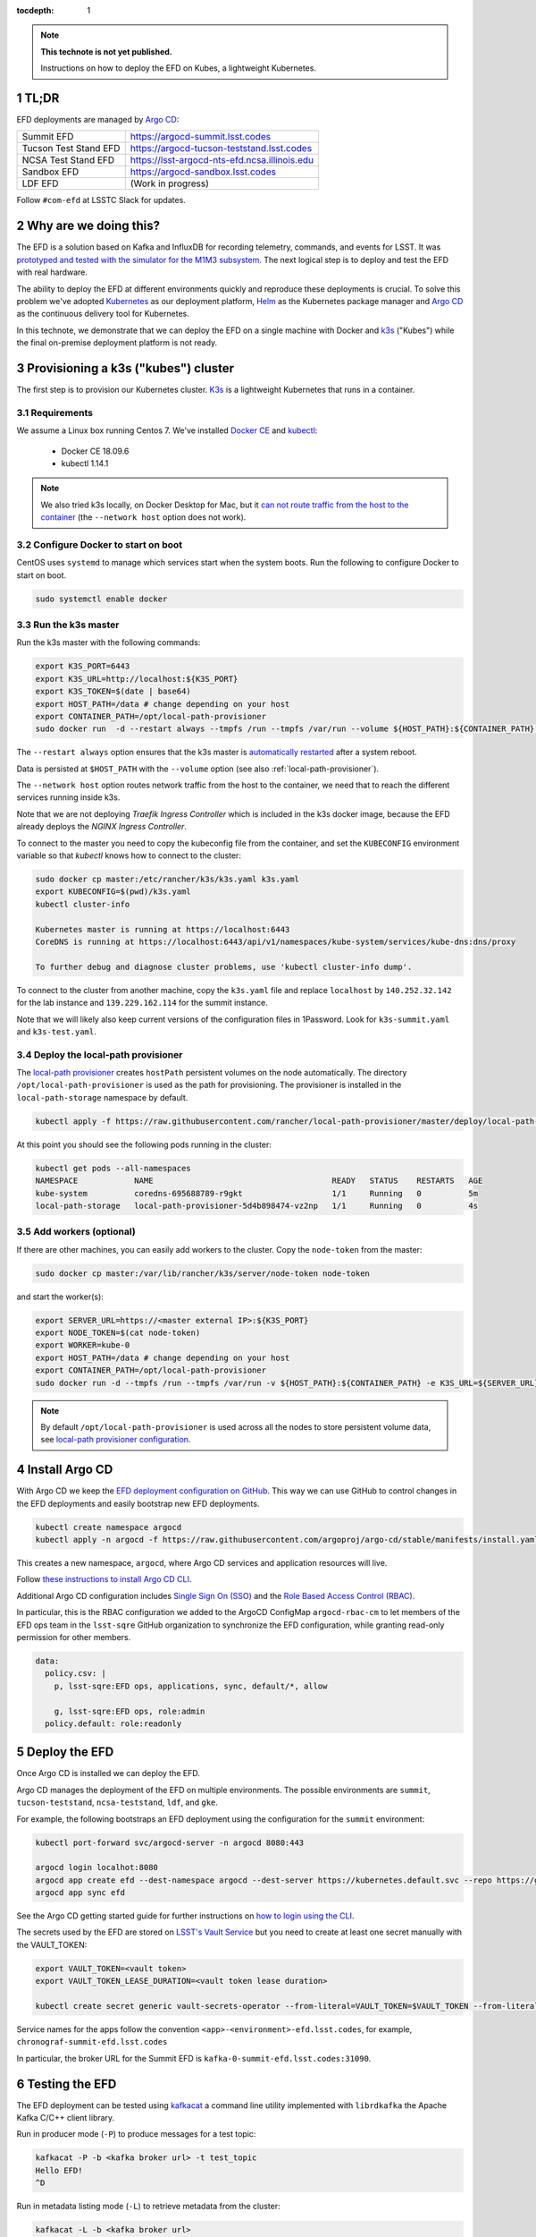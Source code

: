 ..
  Technote content.

  See https://developer.lsst.io/restructuredtext/style.html
  for a guide to reStructuredText writing.

  Do not put the title, authors or other metadata in this document;
  those are automatically added.

  Use the following syntax for sections:

  Sections
  ========

  and

  Subsections
  -----------

  and

  Subsubsections
  ^^^^^^^^^^^^^^

  To add images, add the image file (png, svg or jpeg preferred) to the
  _static/ directory. The reST syntax for adding the image is

  .. figure:: /_static/filename.ext
     :name: fig-label

     Caption text.

   Run: ``make html`` and ``open _build/html/index.html`` to preview your work.
   See the README at https://github.com/lsst-sqre/lsst-technote-bootstrap or
   this repo's README for more info.

   Feel free to delete this instructional comment.

:tocdepth: 1

.. Please do not modify tocdepth; will be fixed when a new Sphinx theme is shipped.

.. sectnum::

.. TODO: Delete the note below before merging new content to the master branch.

.. note::

   **This technote is not yet published.**

   Instructions on how to deploy the EFD on Kubes, a lightweight Kubernetes.

TL;DR
=====

EFD deployments are managed by `Argo CD <https://github.com/lsst-sqre/argocd-efd>`_:

.. list-table::

   * - Summit EFD
     - https://argocd-summit.lsst.codes
   * - Tucson Test Stand EFD
     - https://argocd-tucson-teststand.lsst.codes
   * - NCSA Test Stand EFD
     - https://lsst-argocd-nts-efd.ncsa.illinois.edu
   * - Sandbox EFD
     - https://argocd-sandbox.lsst.codes
   * - LDF EFD
     - (Work in progress)


Follow ``#com-efd`` at LSSTC Slack for updates.

Why are we doing this?
======================

The EFD is a solution based on Kafka and InfluxDB for recording telemetry, commands, and events for LSST. It was `prototyped and tested with the simulator for the M1M3 subsystem <https://sqr-029.lsst.io/#live-sal-experiment-with-avro-transformations>`_. The next logical step is to deploy and test the EFD with real hardware.

The ability to deploy the EFD at different environments quickly and reproduce these deployments is crucial.  To solve this problem we've adopted `Kubernetes <https://kubernetes.io/>`_ as our deployment platform, `Helm <https://helm.sh/>`_ as the Kubernetes package manager and `Argo CD <https://argoproj.github.io/argo-cd/>`_ as the  continuous delivery tool for Kubernetes.

In this technote, we demonstrate that we can deploy the EFD on a single machine with Docker and `k3s  <https://github.com/rancher/k3s>`_ ("Kubes") while the final on-premise deployment platform is not ready.


Provisioning a k3s ("kubes") cluster
====================================

The first step is to provision our Kubernetes cluster.  `K3s <https://github.com/rancher/k3s>`_ is a lightweight Kubernetes that runs in a container.

Requirements
------------

We assume a Linux box running Centos 7. We've installed `Docker CE <https://docs.docker.com/install/linux/docker-ce/centos/>`_ and `kubectl <https://kubernetes.io/docs/tasks/tools/install-kubectl/#install-kubectl-on-linux>`_:

 - Docker CE 18.09.6
 - kubectl 1.14.1

.. note::

  We also tried k3s locally, on Docker Desktop for Mac, but it `can not route traffic from the host to the container <https://docs.docker.com/docker-for-mac/networking/>`_ (the ``--network host`` option does not work).

Configure Docker to start on boot
---------------------------------

CentOS uses ``systemd`` to manage which services start when the system boots. Run the following to configure Docker to start on boot.

.. code-block:: bash

  sudo systemctl enable docker


Run the k3s master
------------------

Run the k3s master with the following commands:

.. code-block:: bash

  export K3S_PORT=6443
  export K3S_URL=http://localhost:${K3S_PORT}
  export K3S_TOKEN=$(date | base64)
  export HOST_PATH=/data # change depending on your host
  export CONTAINER_PATH=/opt/local-path-provisioner
  sudo docker run  -d --restart always --tmpfs /run --tmpfs /var/run --volume ${HOST_PATH}:${CONTAINER_PATH} -e K3S_URL=${K3S_URL} -e K3S_TOKEN=${K3S_TOKEN} --privileged --network host --name master docker.io/rancher/k3s:v0.5.0-rc1 server --https-listen-port ${K3S_PORT} --no-deploy traefik

The  ``--restart always`` option ensures that the k3s master is `automatically restarted <https://docs.docker.com/config/containers/start-containers-automatically/>`_ after a system reboot.

Data is persisted at ``$HOST_PATH`` with the ``--volume`` option (see also :ref:`local-path-provisioner`).

The ``--network host`` option routes network traffic from the host to the container, we need that to reach the different services running inside k3s.

Note that we are not deploying `Traefik Ingress Controller` which is included in the k3s docker image, because the EFD already deploys the `NGINX Ingress Controller`.

To connect to the master you need to copy the kubeconfig file from the container, and set the ``KUBECONFIG`` environment variable so that `kubectl` knows how to connect to the cluster:

.. code-block:: bash

  sudo docker cp master:/etc/rancher/k3s/k3s.yaml k3s.yaml
  export KUBECONFIG=$(pwd)/k3s.yaml
  kubectl cluster-info

  Kubernetes master is running at https://localhost:6443
  CoreDNS is running at https://localhost:6443/api/v1/namespaces/kube-system/services/kube-dns:dns/proxy

  To further debug and diagnose cluster problems, use 'kubectl cluster-info dump'.

To connect to the cluster from another machine, copy the ``k3s.yaml`` file and replace ``localhost`` by ``140.252.32.142`` for the lab instance and ``139.229.162.114`` for the summit instance.

Note that we will likely also keep current versions of the configuration files in 1Password.  Look for ``k3s-summit.yaml`` and ``k3s-test.yaml``.

.. _local-path-provisioner:

Deploy the local-path provisioner
---------------------------------

The `local-path provisioner <https://github.com/rancher/local-path-provisioner>`_ creates ``hostPath`` persistent volumes on the node automatically. The directory ``/opt/local-path-provisioner`` is used as the path for provisioning. The provisioner is installed in the ``local-path-storage`` namespace by default.


.. code-block:: bash

  kubectl apply -f https://raw.githubusercontent.com/rancher/local-path-provisioner/master/deploy/local-path-storage.yaml

At this point you should see the following pods running in the cluster:

.. code-block:: bash

  kubectl get pods --all-namespaces
  NAMESPACE            NAME                                      READY   STATUS    RESTARTS   AGE
  kube-system          coredns-695688789-r9gkt                   1/1     Running   0          5m
  local-path-storage   local-path-provisioner-5d4b898474-vz2np   1/1     Running   0          4s


Add workers (optional)
----------------------

If there are other machines, you can easily add workers to the cluster. Copy the ``node-token`` from the master:

.. code-block:: bash

  sudo docker cp master:/var/lib/rancher/k3s/server/node-token node-token

and start the worker(s):

.. code-block:: bash

  export SERVER_URL=https://<master external IP>:${K3S_PORT}
  export NODE_TOKEN=$(cat node-token)
  export WORKER=kube-0
  export HOST_PATH=/data # change depending on your host
  export CONTAINER_PATH=/opt/local-path-provisioner
  sudo docker run -d --tmpfs /run --tmpfs /var/run -v ${HOST_PATH}:${CONTAINER_PATH} -e K3S_URL=${SERVER_URL} -e K3S_TOKEN=${NODE_TOKEN} --privileged --name ${WORKER} rancher/k3s:v0.5.0-rc1

.. note::

	By default ``/opt/local-path-provisioner`` is used across all the nodes to store persistent volume data, see `local-path provisioner configuration <https://github.com/rancher/local-path-provisioner#configuration>`_.

Install Argo CD
===============

With Argo CD we keep the `EFD deployment configuration on GitHub <https://github.com/lsst-sqre/argocd-efd>`_. This way we can use GitHub to control changes in the EFD deployments and easily bootstrap new EFD deployments.


.. code-block:: bash

  kubectl create namespace argocd
  kubectl apply -n argocd -f https://raw.githubusercontent.com/argoproj/argo-cd/stable/manifests/install.yaml


This creates a new namespace, ``argocd``, where Argo CD services and application resources will live.

Follow `these instructions to install Argo CD CLI <https://argoproj.github.io/argo-cd/cli_installation/>`_.

Additional Argo CD configuration includes `Single Sign On (SSO) <https://argoproj.github.io/argo-cd/operator-manual/sso/>`_ and the `Role Based Access Control (RBAC) <https://argoproj.github.io/argo-cd/operator-manual/rbac/>`_.

In particular, this is the RBAC configuration we added to the ArgoCD ConfigMap ``argocd-rbac-cm`` to let members of the EFD ops team in the ``lsst-sqre`` GitHub organization to synchronize the EFD configuration, while granting read-only permission for other members.

.. code-block:: bash

  data:
    policy.csv: |
      p, lsst-sqre:EFD ops, applications, sync, default/*, allow

      g, lsst-sqre:EFD ops, role:admin
    policy.default: role:readonly


Deploy the EFD
==============

Once Argo CD is installed we can deploy the EFD.

Argo CD manages the deployment of the EFD on multiple environments. The possible environments are ``summit``, ``tucson-teststand``, ``ncsa-teststand``, ``ldf``, and ``gke``.

For example, the following bootstraps an EFD deployment using the configuration for the ``summit`` environment:


.. code-block:: bash

  kubectl port-forward svc/argocd-server -n argocd 8080:443

  argocd login localhot:8080
  argocd app create efd --dest-namespace argocd --dest-server https://kubernetes.default.svc --repo https://github.com/lsst-sqre/argocd-efd.git --path apps/efd --helm-set env=summit
  argocd app sync efd

See the Argo CD getting started guide for further instructions on `how to login using the CLI <https://argoproj.github.io/argo-cd/getting_started/#4-login-using-the-cli>`_.

The secrets used by the EFD are stored on `LSST's Vault Service <https://vault.lsst.codes/>`_ but you need to create at least one secret manually with the VAULT_TOKEN:

.. code-block:: bash

  export VAULT_TOKEN=<vault token>
  export VAULT_TOKEN_LEASE_DURATION=<vault token lease duration>

  kubectl create secret generic vault-secrets-operator --from-literal=VAULT_TOKEN=$VAULT_TOKEN --from-literal=VAULT_TOKEN_LEASE_DURATION=$VAULT_TOKEN_LEASE_DURATION --namespace vault-secrets-operator

Service names for the apps follow the convention ``<app>-<environment>-efd.lsst.codes``, for example, ``chronograf-summit-efd.lsst.codes``

In particular, the broker URL for the Summit EFD is ``kafka-0-summit-efd.lsst.codes:31090``.

Testing the EFD
===============

The EFD deployment can be tested using `kafkacat <https://docs.confluent.io/current/app-development/kafkacat-usage.html>`_  a command line utility implemented with ``librdkafka`` the Apache Kafka C/C++ client library.

Run in producer mode (``-P``) to produce messages for a test topic:

.. code-block:: bash

  kafkacat -P -b <kafka broker url> -t test_topic
  Hello EFD!
  ^D

Run in metadata listing mode (``-L``) to retrieve metadata from the cluster:

.. code-block:: bash

  kafkacat -L -b <kafka broker url>

The ``-d`` option enables ``librdkafka`` debugging. For instance, ``-d broker`` can be used to debug connection issues with the cluster:

.. code-block:: bash

  kafkacat -L -b <kafka broker url>  -d broker

Run in consumer mode (``-C``) to consume topics from the cluster:

.. code-block:: bash

  kafkacat -C -b <kafka broker url> -t <topic name>



Restarting the EFD manually
==============================

k3s is configured to automatically start after a system reboot (``--restart-always`` flag). In case you need to start the k3s master manually, first check its status:

.. code-block:: bash

  sudo docker ps -a

If k3s master status is ``Exited`` start with the following command:

.. code-block:: bash

  sudo docker start master

After a few minutes, all Kubernetes pods should be running again:

.. code-block:: bash

  export KUBECONFIG=$(pwd)/k3s.yaml
  kubectl cluster-info
  kubectl get pods --all-namespaces


Inspecting logs, restarting pods, etc.
======================================

You can inspect logs, restart pods and do other operations including synchronization of the deployment using the Argo CD UI or the CLI.

In the case of the EFD, we have most often needed to restart the kafka connector pod ``confluent-cp-kafka-connect`` in the ``cp-helm-charts`` namespace.

Accessing EFD data
=====================

Use the Chronograf interface for time-series visualization and dashboarding.

In this `notebook <https://github.com/lsst-sqre/notebook-demo/blob/master/experiments/efd/Accessing_EFD_data.ipynb>`_ we show how to access EFD data using `aioinflux <https://aioinflux.readthedocs.io/en/stable/index.html>`_, a Python client for InfluxDB, and proceed with data analysis using Pandas dataframes.







.. Add content here.
.. Do not include the document title (it's automatically added from metadata.yaml).

.. .. rubric:: References

.. Make in-text citations with: :cite:`bibkey`.

.. .. bibliography:: local.bib lsstbib/books.bib lsstbib/lsst.bib lsstbib/lsst-dm.bib lsstbib/refs.bib lsstbib/refs_ads.bib
..    :style: lsst_aa
